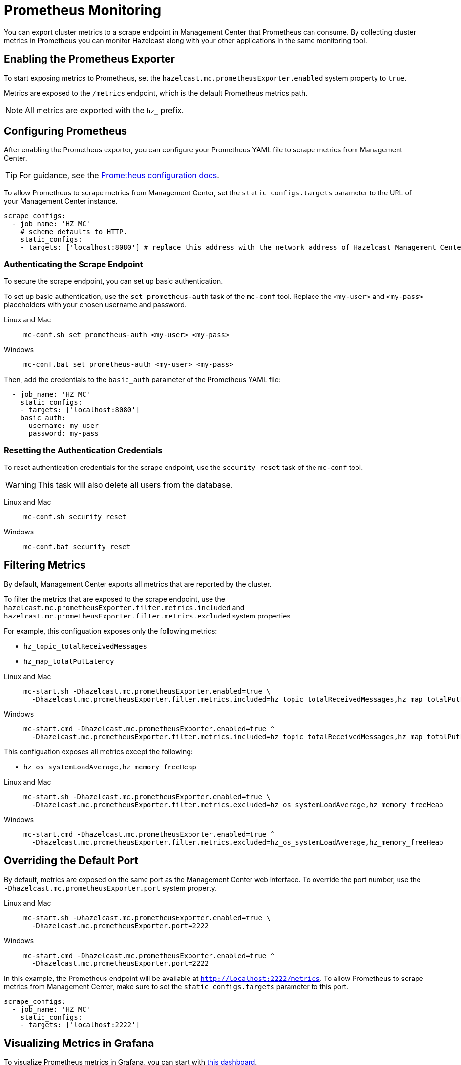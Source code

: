 = Prometheus Monitoring
:description: You can export cluster metrics to a scrape endpoint in Management Center that Prometheus can consume. By collecting cluster metrics in Prometheus you can monitor Hazelcast along with your other applications in the same monitoring tool.
:page-aliases: ROOT:prometheus.adoc
:page-enterprise: true

{description}

== Enabling the Prometheus Exporter

To start exposing metrics to Prometheus, set the `hazelcast.mc.prometheusExporter.enabled` system property to `true`.

Metrics are exposed to the `/metrics` endpoint, which is the default Prometheus metrics path.

NOTE: All metrics are exported with the `hz_` prefix.

== Configuring Prometheus

After enabling the Prometheus exporter, you can configure your Prometheus YAML file to scrape metrics from Management Center.

TIP: For guidance, see the link:https://prometheus.io/docs/prometheus/latest/configuration/configuration/#scrape_config[Prometheus configuration docs].

To allow Prometheus to scrape metrics from Management Center, set the `static_configs.targets` parameter to the URL of your Management Center instance.

[source,yaml]
----
scrape_configs:
  - job_name: 'HZ MC'
    # scheme defaults to HTTP.
    static_configs:
    - targets: ['localhost:8080'] # replace this address with the network address of Hazelcast Management Center
----

=== Authenticating the Scrape Endpoint

To secure the scrape endpoint, you can set up basic authentication.

To set up basic authentication, use the `set prometheus-auth` task of the `mc-conf` tool. Replace the `<my-user>` and `<my-pass>` placeholders with your chosen username and password.

[tabs]
====
Linux and Mac::
+
--
```bash
mc-conf.sh set prometheus-auth <my-user> <my-pass>
```
--
Windows::
+
--
```bash
mc-conf.bat set prometheus-auth <my-user> <my-pass>
```
--
====

Then, add the credentials to the `basic_auth` parameter of the Prometheus YAML file:

[source,yaml]
----
  - job_name: 'HZ MC'
    static_configs:
    - targets: ['localhost:8080']
    basic_auth:
      username: my-user
      password: my-pass
----

=== Resetting the Authentication Credentials

To reset authentication credentials for the scrape endpoint, use the `security reset` task of the `mc-conf` tool.

WARNING: This task will also delete all users from the database.

[tabs]
====
Linux and Mac::
+
--
```bash
mc-conf.sh security reset
```
--
Windows::
+
--
```bash
mc-conf.bat security reset
```
--
====

== Filtering Metrics

By default, Management Center exports all metrics that are reported by the cluster.

To filter the metrics that are exposed to the scrape endpoint, use the `hazelcast.mc.prometheusExporter.filter.metrics.included`
and `hazelcast.mc.prometheusExporter.filter.metrics.excluded` system properties.

For example, this configuation exposes only the following metrics:

- `hz_topic_totalReceivedMessages`
- `hz_map_totalPutLatency`

[tabs]
====
Linux and Mac::
+
--
[source,bash,subs="attributes+"]
----
mc-start.sh -Dhazelcast.mc.prometheusExporter.enabled=true \
  -Dhazelcast.mc.prometheusExporter.filter.metrics.included=hz_topic_totalReceivedMessages,hz_map_totalPutLatency
----
--
Windows::
+
--
[source,bash,subs="attributes+"]
----
mc-start.cmd -Dhazelcast.mc.prometheusExporter.enabled=true ^
  -Dhazelcast.mc.prometheusExporter.filter.metrics.included=hz_topic_totalReceivedMessages,hz_map_totalPutLatency
----
--
====

This configuation exposes all metrics except the following:

- `hz_os_systemLoadAverage,hz_memory_freeHeap`

[tabs]
====
Linux and Mac::
+
--
[source,bash,subs="attributes+"]
----
mc-start.sh -Dhazelcast.mc.prometheusExporter.enabled=true \
  -Dhazelcast.mc.prometheusExporter.filter.metrics.excluded=hz_os_systemLoadAverage,hz_memory_freeHeap
----
--
Windows::
+
--
[source,bash,subs="attributes+"]
----
mc-start.cmd -Dhazelcast.mc.prometheusExporter.enabled=true ^
  -Dhazelcast.mc.prometheusExporter.filter.metrics.excluded=hz_os_systemLoadAverage,hz_memory_freeHeap
----
--
====

== Overriding the Default Port

By default, metrics are exposed on the same port as the Management Center web interface. To
override the port number, use the `-Dhazelcast.mc.prometheusExporter.port` system property.

[tabs]
====
Linux and Mac::
+
--
[source,bash,subs="attributes+"]
----
mc-start.sh -Dhazelcast.mc.prometheusExporter.enabled=true \
  -Dhazelcast.mc.prometheusExporter.port=2222
----
--
Windows::
+
--
[source,bash,subs="attributes+"]
----
mc-start.cmd -Dhazelcast.mc.prometheusExporter.enabled=true ^
  -Dhazelcast.mc.prometheusExporter.port=2222
----
--
====

In this example, the Prometheus endpoint will be available at `http://localhost:2222/metrics`. To allow Prometheus to scrape metrics from Management Center, make sure to set the `static_configs.targets` parameter to this port.

[source,yaml]
----
scrape_configs:
  - job_name: 'HZ MC'
    static_configs:
    - targets: ['localhost:2222']
----

== Visualizing Metrics in Grafana

To visualize Prometheus metrics in Grafana, you can start with
https://grafana.com/grafana/dashboards/13183[this dashboard].

== Next Steps

Learn more about the xref:deploy-manage:mc-conf.adoc[`mc-conf` tool].

Explore xref:deploy-manage:system-properties.adoc[system properties] and their definitions.